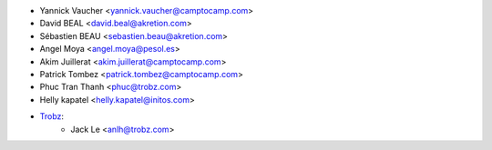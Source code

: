 * Yannick Vaucher <yannick.vaucher@camptocamp.com>
* David BEAL <david.beal@akretion.com>
* Sébastien BEAU <sebastien.beau@akretion.com>
* Angel Moya <angel.moya@pesol.es>
* Akim Juillerat <akim.juillerat@camptocamp.com>
* Patrick Tombez <patrick.tombez@camptocamp.com>
* Phuc Tran Thanh <phuc@trobz.com>
* Helly kapatel <helly.kapatel@initos.com>
* `Trobz <https://trobz.com>`_:
    * Jack Le <anlh@trobz.com>
